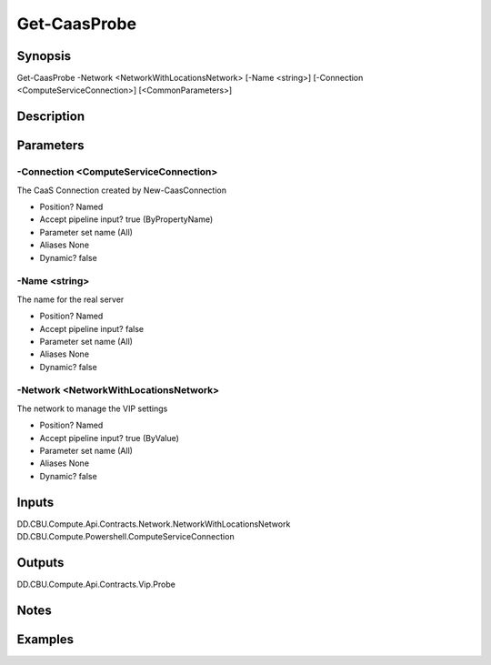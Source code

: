 ﻿
Get-CaasProbe
===================

Synopsis
--------

.. code-block:: powershell
    
    
Get-CaasProbe -Network <NetworkWithLocationsNetwork> [-Name <string>] [-Connection <ComputeServiceConnection>] [<CommonParameters>]





Description
-----------



Parameters
----------




-Connection <ComputeServiceConnection>
~~~~~~~~~

The CaaS Connection created by New-CaasConnection

* Position?                    Named
* Accept pipeline input?       true (ByPropertyName)
* Parameter set name           (All)
* Aliases                      None
* Dynamic?                     false





-Name <string>
~~~~~~~~~

The name for the real server

* Position?                    Named
* Accept pipeline input?       false
* Parameter set name           (All)
* Aliases                      None
* Dynamic?                     false





-Network <NetworkWithLocationsNetwork>
~~~~~~~~~

The network to manage the VIP settings

* Position?                    Named
* Accept pipeline input?       true (ByValue)
* Parameter set name           (All)
* Aliases                      None
* Dynamic?                     false





Inputs
------

DD.CBU.Compute.Api.Contracts.Network.NetworkWithLocationsNetwork
DD.CBU.Compute.Powershell.ComputeServiceConnection


Outputs
-------

DD.CBU.Compute.Api.Contracts.Vip.Probe


Notes
-----



Examples
---------


